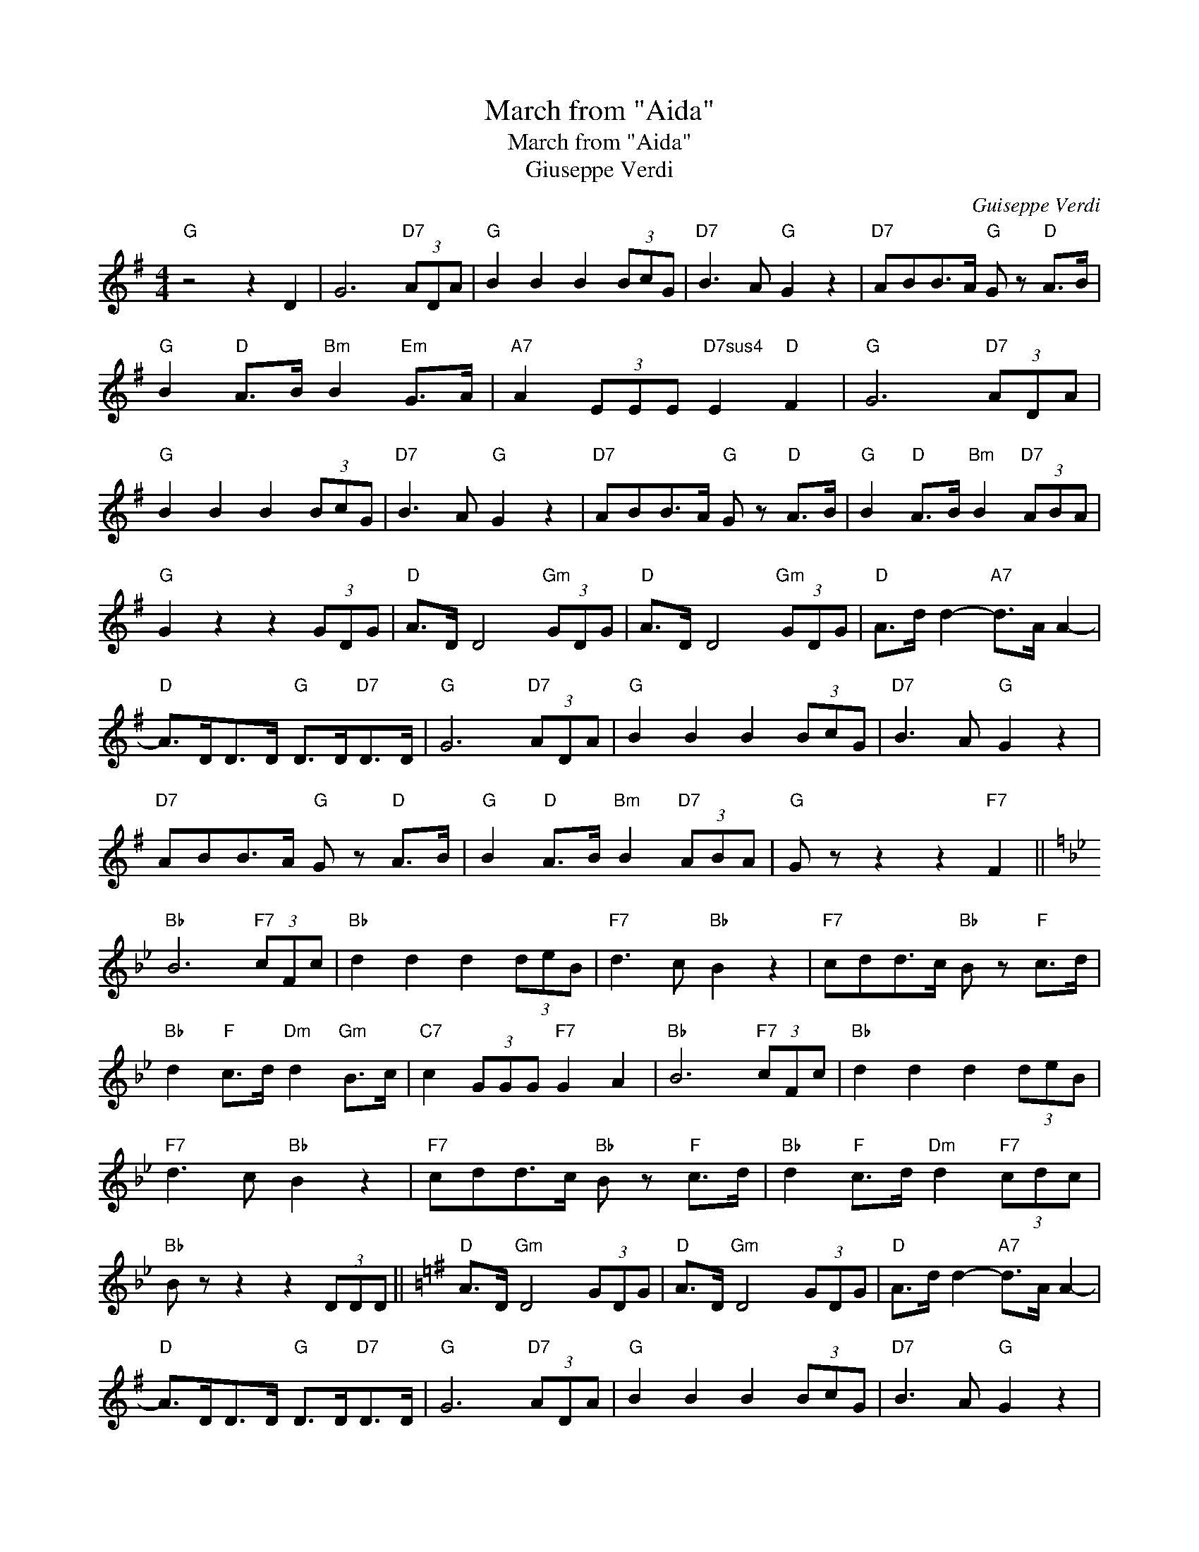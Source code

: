 X:1
T:March from "Aida"
T:March from "Aida"
T:Giuseppe Verdi
C:Guiseppe Verdi
Z:All Rights Reserved
L:1/8
M:4/4
K:G
V:1 treble 
%%MIDI program 40
%%MIDI control 7 100
%%MIDI control 10 64
V:1
"G" z4 z2 D2 | G6"D7" (3ADA |"G" B2 B2 B2 (3BcG |"D7" B3 A"G" G2 z2 |"D7" ABB>A"G" G z"D" A>B | %5
"G" B2"D" A>B"Bm" B2"Em" G>A |"A7" A2 (3EEE"D7sus4" E2"D" F2 |"G" G6"D7" (3ADA | %8
"G" B2 B2 B2 (3BcG |"D7" B3 A"G" G2 z2 |"D7" ABB>A"G" G z"D" A>B |"G" B2"D" A>B"Bm" B2"D7" (3ABA | %12
"G" G2 z2 z2 (3GDG |"D" A>D D4"Gm" (3GDG |"D" A>D D4"Gm" (3GDG |"D" A>d d2-"A7" d>A A2- | %16
"D" A>DD>D"G" D>D"D7"D>D |"G" G6"D7" (3ADA |"G" B2 B2 B2 (3BcG |"D7" B3 A"G" G2 z2 | %20
"D7" ABB>A"G" G z"D" A>B |"G" B2"D" A>B"Bm" B2"D7" (3ABA |"G" G z z2 z2"F7" F2 || %23
[K:Bb]"Bb" B6"F7" (3cFc |"Bb" d2 d2 d2 (3deB |"F7" d3 c"Bb" B2 z2 |"F7" cdd>c"Bb" B z"F" c>d | %27
"Bb" d2"F" c>d"Dm" d2"Gm" B>c |"C7" c2 (3GGG"F7" G2 A2 |"Bb" B6"F7" (3cFc |"Bb" d2 d2 d2 (3deB | %31
"F7" d3 c"Bb" B2 z2 |"F7" cdd>c"Bb" B z"F" c>d |"Bb" d2"F" c>d"Dm" d2"F7" (3cdc | %34
"Bb" B z z2 z2 (3DDD ||[K:G]"D" A>D"Gm" D4 (3GDG |"D" A>D"Gm" D4 (3GDG |"D" A>d d2-"A7" d>A A2- | %38
"D" A>DD>D"G" D>D"D7"D>D |"G" G6"D7" (3ADA |"G" B2 B2 B2 (3BcG |"D7" B3 A"G" G2 z2 | %42
"D7" ABB>A"G" G2"D" A>B |"G" B2"D" A>B"Bm" B2"D7" (3ABA |"G" G2 d2 g2 z2 |] %45

